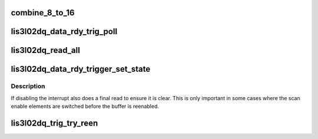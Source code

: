 .. -*- coding: utf-8; mode: rst -*-
.. src-file: drivers/staging/iio/accel/lis3l02dq_ring.c

.. _`combine_8_to_16`:

combine_8_to_16
===============

.. c:function:: u16 combine_8_to_16(u8 lower, u8 upper)

    :param u8 lower:
        *undescribed*

    :param u8 upper:
        *undescribed*

.. _`lis3l02dq_data_rdy_trig_poll`:

lis3l02dq_data_rdy_trig_poll
============================

.. c:function:: irqreturn_t lis3l02dq_data_rdy_trig_poll(int irq, void *private)

    :param int irq:
        *undescribed*

    :param void \*private:
        *undescribed*

.. _`lis3l02dq_read_all`:

lis3l02dq_read_all
==================

.. c:function:: int lis3l02dq_read_all(struct iio_dev *indio_dev, u8 *rx_array)

    :param struct iio_dev \*indio_dev:
        IIO device state

    :param u8 \*rx_array:
        (dma capable) receive array, must be at least
        4\*number of channels

.. _`lis3l02dq_data_rdy_trigger_set_state`:

lis3l02dq_data_rdy_trigger_set_state
====================================

.. c:function:: int lis3l02dq_data_rdy_trigger_set_state(struct iio_trigger *trig, bool state)

    :param struct iio_trigger \*trig:
        *undescribed*

    :param bool state:
        *undescribed*

.. _`lis3l02dq_data_rdy_trigger_set_state.description`:

Description
-----------

If disabling the interrupt also does a final read to ensure it is clear.
This is only important in some cases where the scan enable elements are
switched before the buffer is reenabled.

.. _`lis3l02dq_trig_try_reen`:

lis3l02dq_trig_try_reen
=======================

.. c:function:: int lis3l02dq_trig_try_reen(struct iio_trigger *trig)

    :param struct iio_trigger \*trig:
        the datardy trigger

.. This file was automatic generated / don't edit.

